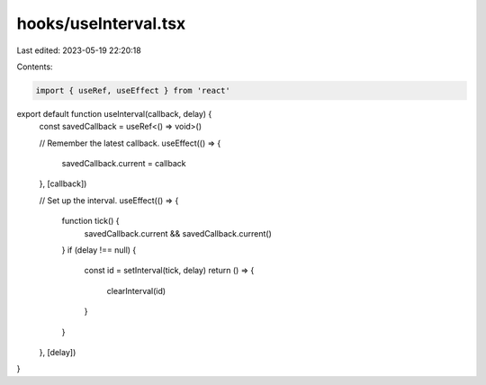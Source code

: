 hooks/useInterval.tsx
=====================

Last edited: 2023-05-19 22:20:18

Contents:

.. code-block:: tsx

    import { useRef, useEffect } from 'react'

export default function useInterval(callback, delay) {
  const savedCallback = useRef<() => void>()

  // Remember the latest callback.
  useEffect(() => {
    savedCallback.current = callback
  }, [callback])

  // Set up the interval.
  useEffect(() => {
    function tick() {
      savedCallback.current && savedCallback.current()
    }
    if (delay !== null) {
      const id = setInterval(tick, delay)
      return () => {
        clearInterval(id)
      }
    }
  }, [delay])
}


